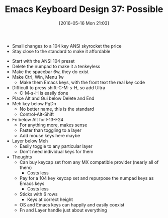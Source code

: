 #+BLOG: wisdomandwonder
#+POSTID: 10241
#+DATE: [2016-05-16 Mon 21:03]
#+OPTIONS: toc:nil num:nil todo:nil pri:nil tags:nil ^:nil
#+CATEGORY: Article
#+TAGS: Emacs, Keyboard, MechanicalKeyboard
#+TITLE: Emacs Keyboard Design 37: Possible

- Small changes to a 104 key ANSI skyrocket the price
- Stay close to the standard to make it affordable

[[./image/keyboard-layout-37.png]]

#+HTML: <!--more-->

- Start with the ANSI 104 preset
- Delete the numpad to make it a tenkeyless
- Make the spacebar 6w, they do exist
- Make Ctrl, Win, Menu 1w
  - Make them Emacs keys, with the front text the real key code
- Difficult to press shift-C-M-s-H, so add Ultra
  - C-M-s-H is easily done
- Place Alt and Gui below Delete and End
- Meh key below PgDn
  - No better name, this is the standard
  - Control-Alt-Shift
- Fn below Alt for F13-F24
  - For anything more, makes sense
  - Faster than toggling to a layer
  - Add mouse keys here maybe
- Layer below Meh
  - Easily toggle to any particular layer
  - Don't need individual keys for them
- Thoughts
  - Can buy keycap set from any MX compatible provider (nearly all of them)
    - Costs less
  - Pay for a 104 key keycap set and repurpose the numpad keys as Emacs keys
    - Costs less
  - Sticks with 6 rows
    - Keys at correct height
  - OS and Emacs keys can happily and easily coexist
  - Fn and Layer handle just about everything

# ./image/keyboard-layout-37.png https://www.wisdomandwonder.com/wp-content/uploads/2016/05/keyboard-layout-37.png
